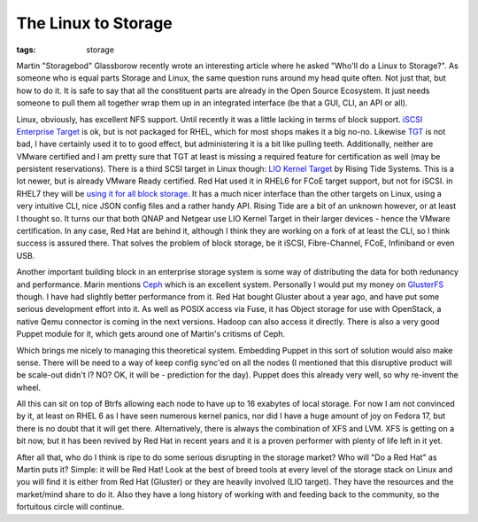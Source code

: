 The Linux to Storage
####################
:tags:  storage

Martin "Storagebod" Glassborow recently wrote an interesting article
where he asked "Who'll do a Linux to Storage?". As someone who is equal
parts Storage and Linux, the same question runs around my head quite
often. Not just that, but how to do it. It is safe to say that all the
constituent parts are already in the Open Source Ecosystem. It just
needs someone to pull them all together wrap them up in an integrated
interface (be that a GUI, CLI, an API or all).

.. raw:: html

   <!--more -->

Linux, obviously, has excellent NFS support. Until recently it was a
little lacking in terms of block support. `iSCSI Enterprise
Target <https://sourceforge.net/projects/iscsitarget/>`__ is ok, but is
not packaged for RHEL, which for most shops makes it a big no-no.
Likewise `TGT <https://stgt.sourceforge.net/>`__ is not bad, I have
certainly used it to to good effect, but administering it is a bit like
pulling teeth. Additionally, neither are VMware certified and I am
pretty sure that TGT at least is missing a required feature for
certification as well (may be persistent reservations). There is a third
SCSI target in Linux though: `LIO Kernel
Target <https://www.linux-iscsi.org/>`__ by Rising Tide Systems. This is
a lot newer, but is already VMware Ready certified. Red Hat used it in
RHEL6 for FCoE target support, but not for iSCSI. in RHEL7 they will be
`using it for all block
storage <https://groveronline.com/2012/11/tgtd-lio-in-rhel-7/>`__. It
has a much nicer interface than the other targets on Linux, using a very
intuitive CLI, nice JSON config files and a rather handy API. Rising
Tide are a bit of an unknown however, or at least I thought so. It turns
our that both QNAP and Netgear use LIO Kernel Target in their larger
devices - hence the VMware certification. In any case, Red Hat are
behind it, although I think they are working on a fork of at least the
CLI, so I think success is assured there. That solves the problem of
block storage, be it iSCSI, Fibre-Channel, FCoE, Infiniband or even USB.

Another important building block in an enterprise storage system is some
way of distributing the data for both redunancy and performance. Marin
mentions `Ceph <https://ceph.com/>`__ which is an excellent system.
Personally I would put my money on
`GlusterFS <https://www.gluster.org/>`__ though. I have had slightly
better performance from it. Red Hat bought Gluster about a year ago, and
have put some serious development effort into it. As well as POSIX
access via Fuse, it has Object storage for use with OpenStack, a native
Qemu connector is coming in the next versions. Hadoop can also access it
directly. There is also a very good Puppet module for it, which gets
around one of Martin's critisms of Ceph.

Which brings me nicely to managing this theoretical system. Embedding
Puppet in this sort of solution would also make sense. There will be
need to a way of keep config sync'ed on all the nodes (I mentioned that
this disruptive product will be scale-out didn't I? NO? OK, it will be -
prediction for the day). Puppet does this already very well, so why
re-invent the wheel.

All this can sit on top of Btrfs allowing each node to have up to 16
exabytes of local storage. For now I am not convinced by it, at least on
RHEL 6 as I have seen numerous kernel panics, nor did I have a huge
amount of joy on Fedora 17, but there is no doubt that it will get
there. Alternatively, there is always the combination of XFS and LVM.
XFS is getting on a bit now, but it has been revived by Red Hat in
recent years and it is a proven performer with plenty of life left in it
yet.

After all that, who do I think is ripe to do some serious disrupting in
the storage market? Who will "Do a Red Hat" as Martin puts it? Simple:
it will be Red Hat! Look at the best of breed tools at every level of
the storage stack on Linux and you will find it is either from Red Hat
(Gluster) or they are heavily involved (LIO target). They have the
resources and the market/mind share to do it. Also they have a long
history of working with and feeding back to the community, so the
fortuitous circle will continue.
